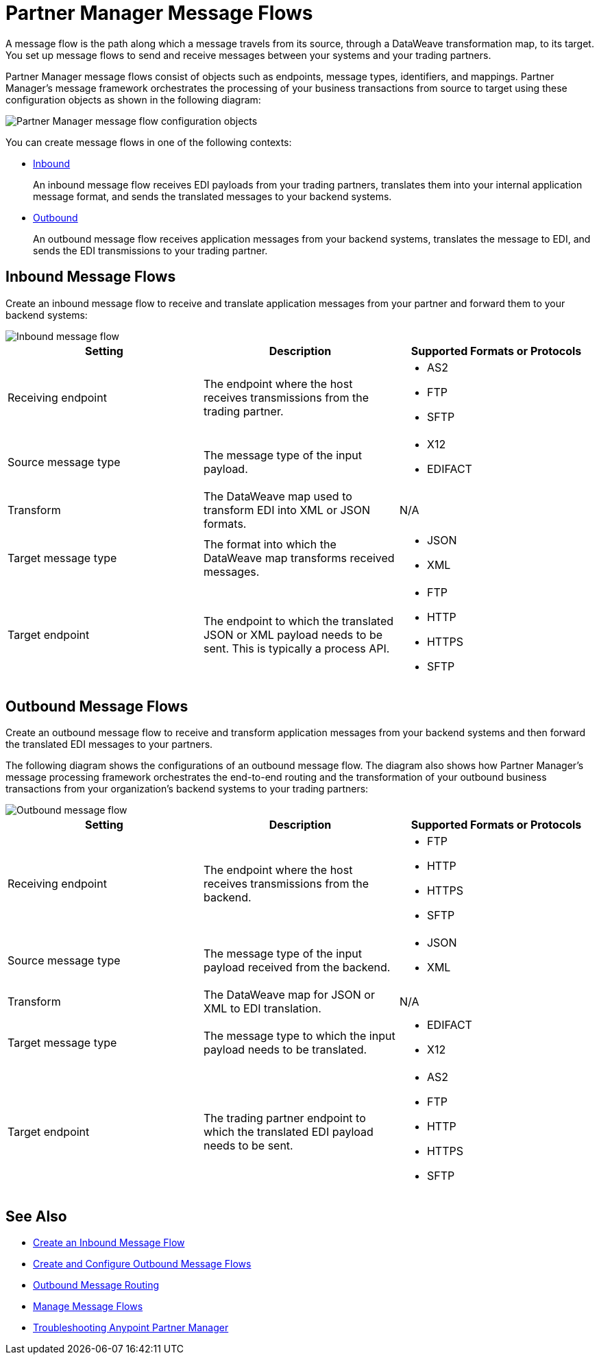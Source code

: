 = Partner Manager Message Flows

A message flow is the path along which a message travels from its source, through a DataWeave transformation map, to its target. You set up message flows to send and receive messages between your systems and your trading partners.

Partner Manager message flows consist of objects such as endpoints, message types, identifiers, and mappings. Partner Manager’s message framework orchestrates the processing of your business transactions from source to target using these configuration objects as shown in the following diagram:

image::pm-message-flow.png[Partner Manager message flow configuration objects]

You can create message flows in one of the following contexts:

* <<inbound-message-flow,Inbound>>
+
An inbound message flow receives EDI payloads from your trading partners, translates them into your internal application message format, and sends the translated messages to your backend systems.

* <<outbound-message-flow,Outbound>>
+
An outbound message flow receives application messages from your backend systems, translates the message to EDI, and sends the EDI transmissions to your trading partner.

[[inbound-message-flow]]
== Inbound Message Flows

Create an inbound message flow to receive and translate application messages from your partner and forward them to your backend systems:

image::pm-inbound-message-flow.png[Inbound message flow]

|===
|Setting |Description |Supported Formats or Protocols

|Receiving endpoint | The endpoint where the host receives transmissions from the trading partner. a|
* AS2
* FTP
* SFTP

|Source message type |The message type of the input payload. a|
* X12
* EDIFACT

|Transform |The DataWeave map used to transform EDI into XML or JSON formats. a| N/A

|Target message type |The format into which the DataWeave map transforms received messages. a|
* JSON
* XML

|Target endpoint | The endpoint to which the translated JSON or XML payload needs to be sent. This is typically a process API.
 a|
* FTP
* HTTP
* HTTPS
* SFTP
|===

[[outbound-message-flow]]
== Outbound Message Flows

Create an outbound message flow to receive and transform application messages from your backend systems and then forward the translated EDI messages to your partners.

The following diagram shows the configurations of an outbound message flow. The diagram also shows how Partner Manager’s message processing framework orchestrates the end-to-end routing and the transformation of your outbound business transactions from your organization’s backend systems to your trading partners:

image::pm-outbound-message-flow.png[Outbound message flow]

|===
|Setting |Description |Supported Formats or Protocols

|Receiving endpoint |The endpoint where the host receives transmissions from the backend. a|
* FTP
* HTTP
* HTTPS
* SFTP

|Source message type |The message type of the input payload received from the backend. a|
* JSON
* XML

|Transform |The DataWeave map for JSON or XML to EDI translation. a| N/A

|Target message type |
The message type to which the input payload needs to be translated.
a|
* EDIFACT
* X12

|Target endpoint |
The trading partner endpoint to which the translated EDI payload needs to be sent.
 a|
* AS2
* FTP
* HTTP
* HTTPS
* SFTP
|===

== See Also

* xref:configure-message-flows.adoc[Create an Inbound Message Flow]
* xref:create-outbound-message-flow.adoc[Create and Configure Outbound Message Flows]
* xref:outbound-message-routing.adoc[Outbound Message Routing]
* xref:manage-message-flows.adoc[Manage Message Flows]
* xref:troubleshooting.adoc[Troubleshooting Anypoint Partner Manager]
